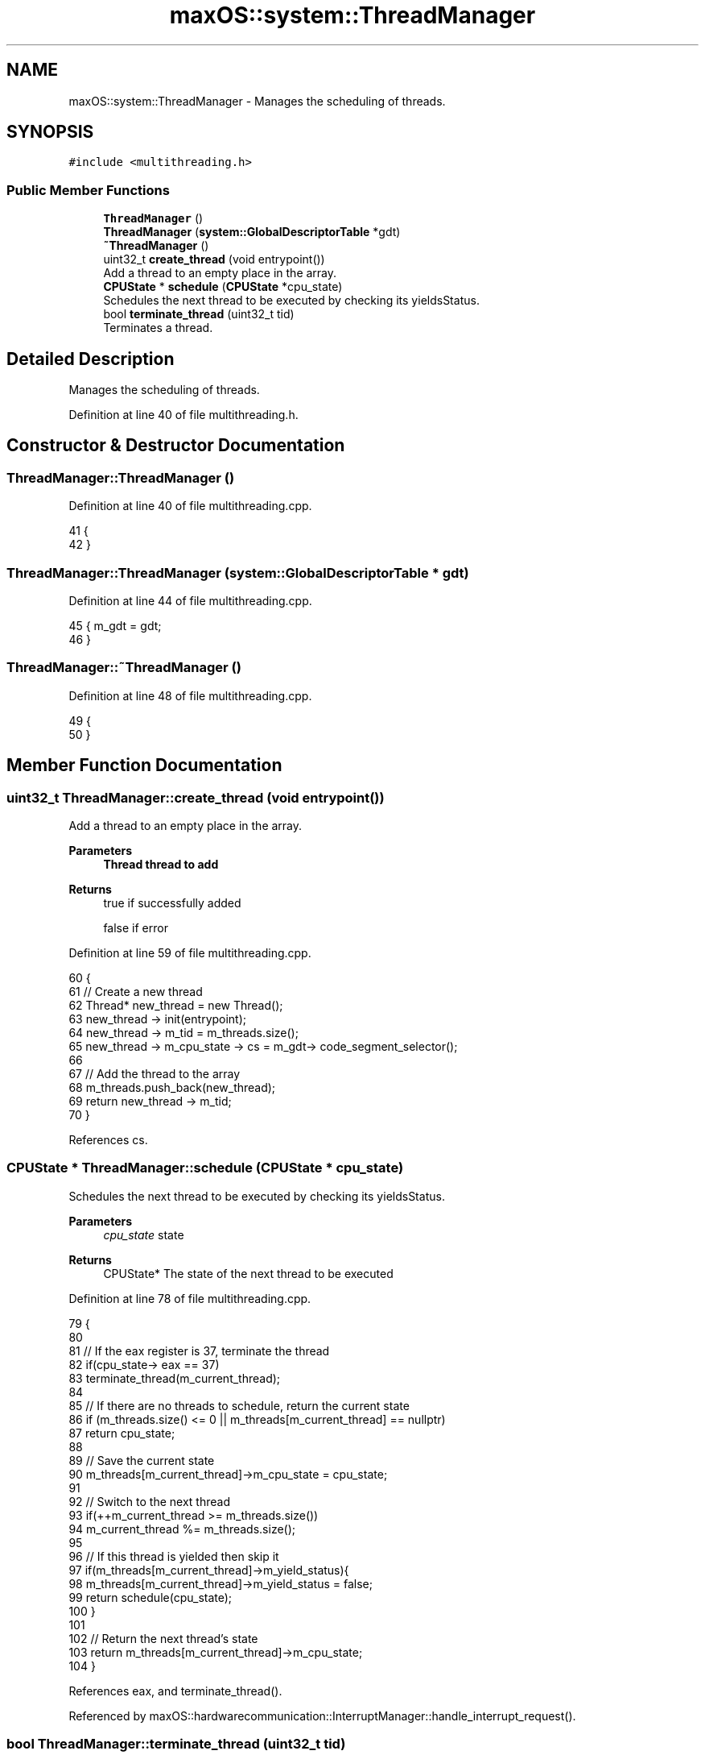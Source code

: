 .TH "maxOS::system::ThreadManager" 3 "Mon Jan 8 2024" "Version 0.1" "Max OS" \" -*- nroff -*-
.ad l
.nh
.SH NAME
maxOS::system::ThreadManager \- Manages the scheduling of threads\&.  

.SH SYNOPSIS
.br
.PP
.PP
\fC#include <multithreading\&.h>\fP
.SS "Public Member Functions"

.in +1c
.ti -1c
.RI "\fBThreadManager\fP ()"
.br
.ti -1c
.RI "\fBThreadManager\fP (\fBsystem::GlobalDescriptorTable\fP *gdt)"
.br
.ti -1c
.RI "\fB~ThreadManager\fP ()"
.br
.ti -1c
.RI "uint32_t \fBcreate_thread\fP (void entrypoint())"
.br
.RI "Add a thread to an empty place in the array\&. "
.ti -1c
.RI "\fBCPUState\fP * \fBschedule\fP (\fBCPUState\fP *cpu_state)"
.br
.RI "Schedules the next thread to be executed by checking its yieldsStatus\&. "
.ti -1c
.RI "bool \fBterminate_thread\fP (uint32_t tid)"
.br
.RI "Terminates a thread\&. "
.in -1c
.SH "Detailed Description"
.PP 
Manages the scheduling of threads\&. 
.PP
Definition at line 40 of file multithreading\&.h\&.
.SH "Constructor & Destructor Documentation"
.PP 
.SS "ThreadManager::ThreadManager ()"

.PP
Definition at line 40 of file multithreading\&.cpp\&.
.PP
.nf
41 {
42 }
.fi
.SS "ThreadManager::ThreadManager (\fBsystem::GlobalDescriptorTable\fP * gdt)"

.PP
Definition at line 44 of file multithreading\&.cpp\&.
.PP
.nf
45 { m_gdt = gdt;
46 }
.fi
.SS "ThreadManager::~ThreadManager ()"

.PP
Definition at line 48 of file multithreading\&.cpp\&.
.PP
.nf
49 {
50 }
.fi
.SH "Member Function Documentation"
.PP 
.SS "uint32_t ThreadManager::create_thread (void  entrypoint())"

.PP
Add a thread to an empty place in the array\&. 
.PP
\fBParameters\fP
.RS 4
\fI\fBThread\fP\fP thread to add 
.RE
.PP
\fBReturns\fP
.RS 4
true if successfully added 
.PP
false if error 
.RE
.PP

.PP
Definition at line 59 of file multithreading\&.cpp\&.
.PP
.nf
60 {
61     // Create a new thread
62     Thread* new_thread = new Thread();
63     new_thread -> init(entrypoint);
64     new_thread -> m_tid = m_threads\&.size();
65     new_thread -> m_cpu_state -> cs = m_gdt-> code_segment_selector();
66 
67     // Add the thread to the array
68     m_threads\&.push_back(new_thread);
69     return new_thread -> m_tid;
70 }
.fi
.PP
References cs\&.
.SS "\fBCPUState\fP * ThreadManager::schedule (\fBCPUState\fP * cpu_state)"

.PP
Schedules the next thread to be executed by checking its yieldsStatus\&. 
.PP
\fBParameters\fP
.RS 4
\fIcpu_state\fP state 
.RE
.PP
\fBReturns\fP
.RS 4
CPUState* The state of the next thread to be executed 
.RE
.PP

.PP
Definition at line 78 of file multithreading\&.cpp\&.
.PP
.nf
79 {
80 
81     // If the eax register is 37, terminate the thread
82     if(cpu_state-> eax == 37)
83       terminate_thread(m_current_thread);
84 
85     // If there are no threads to schedule, return the current state
86     if (m_threads\&.size() <= 0 || m_threads[m_current_thread] == nullptr)
87         return cpu_state;
88 
89     // Save the current state
90     m_threads[m_current_thread]->m_cpu_state = cpu_state;
91 
92     // Switch to the next thread
93     if(++m_current_thread >= m_threads\&.size())
94       m_current_thread %= m_threads\&.size();
95 
96     // If this thread is yielded then skip it
97     if(m_threads[m_current_thread]->m_yield_status){
98       m_threads[m_current_thread]->m_yield_status = false;
99         return schedule(cpu_state);
100     }
101 
102     // Return the next thread's state
103     return m_threads[m_current_thread]->m_cpu_state;
104 }
.fi
.PP
References eax, and terminate_thread()\&.
.PP
Referenced by maxOS::hardwarecommunication::InterruptManager::handle_interrupt_request()\&.
.SS "bool ThreadManager::terminate_thread (uint32_t tid)"

.PP
Terminates a thread\&. 
.PP
\fBParameters\fP
.RS 4
\fItid\fP thread id to terminate 
.RE
.PP
\fBReturns\fP
.RS 4
true if successfully terminated thread or false if error 
.RE
.PP

.PP
Definition at line 112 of file multithreading\&.cpp\&.
.PP
.nf
113 {
114     // Check if the thread is actually running
115     if (tid >= m_threads\&.size())
116         return false;
117 
118     // Delete the thread
119     delete m_threads[tid];
120 
121     // Erase the thread from the array
122     m_threads\&.erase(m_threads\&.begin() + tid);
123     // TODO: Thread ID needs to be updated
124 
125     return true;
126 }
.fi
.PP
Referenced by schedule()\&.

.SH "Author"
.PP 
Generated automatically by Doxygen for Max OS from the source code\&.
